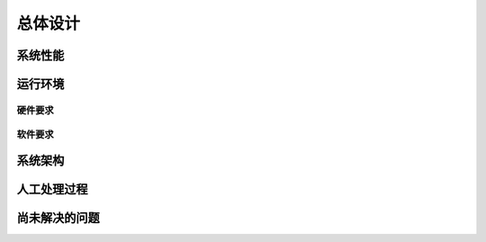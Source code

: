 总体设计
====================

系统性能
--------------------


运行环境
--------------------

硬件要求
""""""""""""""""""""


软件要求
""""""""""""""""""""


系统架构
--------------------



人工处理过程
--------------------


尚未解决的问题
--------------------

